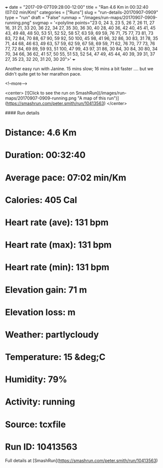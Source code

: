 +++
date = "2017-09-07T09:28:00-12:00"
title = "Ran 4.6 Km in 00:32:40 (07:02 min/Km)"
categories = ["Runs"]
slug = "run-details-20170907-0909"
type = "run"
draft = "False"
runmap = "/images/run-maps/20170907-0909-running.png"
svgmap = '<polyline points="23 0, 24 3, 23 5, 26 7, 26 11, 27 16, 31 21, 33 20, 36 22, 34 27, 35 30, 36 30, 40 28, 40 36, 42 40, 45 41, 45 43, 49 48, 48 50, 53 51, 52 52, 58 57, 63 59, 69 59, 76 71, 75 77, 73 81, 73 83, 72 84, 70 88, 67 90, 59 92, 50 100, 45 98, 41 96, 32 86, 30 83, 31 78, 35 71, 44 68, 46 63, 49 63, 57 59, 62 59, 67 58, 69 59, 71 62, 76 70, 77 73, 76 77, 72 84, 69 89, 59 93, 51 100, 47 99, 43 97, 31 86, 30 84, 30 84, 30 80, 34 70, 34 66, 36 62, 41 57, 50 55, 51 53, 52 54, 47 49, 45 44, 40 39, 39 31, 37 27, 35 23, 32 20, 31 20, 30 20">'
+++

Another easy run with Janine. 15 mins slow; 16 mins a bit faster .... but we didn't quite get to her marathon pace. 

<!--more-->

<center>
[![Click to see the run on SmashRun](/images/run-maps/20170907-0909-running.png "A map of this run")](https://smashrun.com/peter.smith/run/10413563)
</center>

#### Run details

* Distance: 4.6 Km
* Duration: 00:32:40
* Average pace: 07:02 min/Km
* Calories: 405 Cal
* Heart rate (ave): 131 bpm
* Heart rate (max): 131 bpm
* Heart rate (min): 131 bpm
* Elevation gain: 71 m
* Elevation loss:  m
* Weather: partlycloudy
* Temperature: 15 &deg;C
* Humidity: 79%
* Activity: running
* Source: tcxfile
* Run ID: 10413563

Full details at [SmashRun](https://smashrun.com/peter.smith/run/10413563)